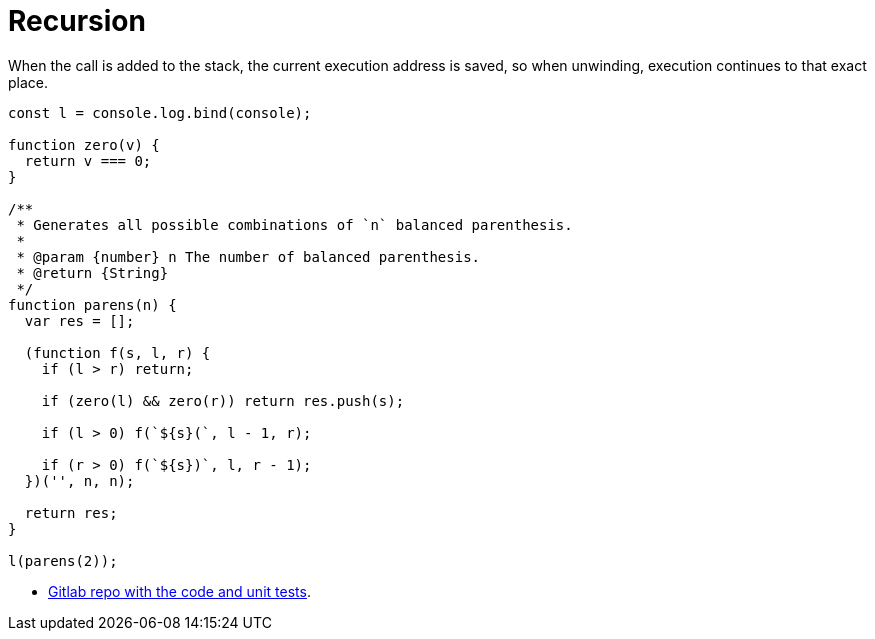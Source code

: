 = Recursion
:toc: left
:icons: font


When the call is added to the stack, the current execution address is saved, so when unwinding, execution continues to that exact place.

[source,javascript]
----
const l = console.log.bind(console);

function zero(v) {
  return v === 0;
}

/**
 * Generates all possible combinations of `n` balanced parenthesis.
 *
 * @param {number} n The number of balanced parenthesis.
 * @return {String}
 */
function parens(n) {
  var res = [];

  (function f(s, l, r) {
    if (l > r) return;

    if (zero(l) && zero(r)) return res.push(s);

    if (l > 0) f(`${s}(`, l - 1, r);

    if (r > 0) f(`${s})`, l, r - 1);
  })('', n, n);

  return res;
}

l(parens(2));
----

- link:https://gitlab.com/devhowto/algorithms-and-data-structures/-/tree/codewars/codewars/4kyu/all-balanced-parenthesis/js[Gitlab repo with the code and unit tests].
